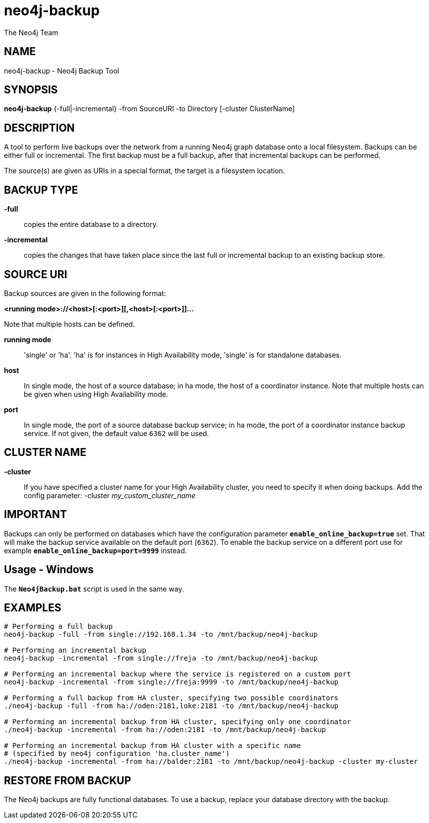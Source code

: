 neo4j-backup
============
:author: The Neo4j Team

NAME
----
neo4j-backup - Neo4j Backup Tool

[[neo4j-backup-manpage]]
SYNOPSIS
--------

*neo4j-backup* {-full|-incremental} -from SourceURI -to Directory [-cluster ClusterName]

[[neo4j-backup-manpage-description]]
DESCRIPTION
-----------

A tool to perform live backups over the network from a running Neo4j graph database onto a local filesystem.
Backups can be either full or incremental.
The first backup must be a full backup, after that incremental backups can be performed.

The source(s) are given as URIs in a special format, the target is a filesystem location.

BACKUP TYPE
-----------

*-full*::
  copies the entire database to a directory.

*-incremental*::
  copies the changes that have taken place since the last full or
incremental backup to an existing backup store.

[[neo4j-backup-manpage-souceuri]]
SOURCE URI
----------

Backup sources are given in the following format:

*<running mode>://<host>[:<port>][,<host>[:<port>]]...*

Note that multiple hosts can be defined.

*running mode*::
  \'single' or \'ha'. \'ha' is for instances in High Availability mode, \'single' is for standalone databases.

*host*::
  In single mode, the host of a source database; in ha mode, the host of a coordinator instance. Note that multiple hosts can be given when using High Availability mode.

*port*::
  In single mode, the port of a source database backup service; in ha mode, the port of a coordinator instance backup service. If not given, the default value `6362` will be used.

CLUSTER NAME
------------

*-cluster*::
  If you have specified a cluster name for your High Availability cluster, you need to specify it when doing backups. Add the config parameter: -cluster _my_custom_cluster_name_

[[neo4j-backup-manpage-usage-important]]
IMPORTANT
---------

Backups can only be performed on databases which have the configuration parameter *`enable_online_backup=true`* set.
That will make the backup service available on the default port (`6362`).
To enable the backup service on a different port use for example *`enable_online_backup=port=9999`* instead.

[[neo4j-backup-manpage-usage-windows]]
Usage - Windows
---------------

The *`Neo4jBackup.bat`* script is used in the same way.

[[neo4j-backup-manpage-examples]]
EXAMPLES
--------

[source,shell]
----
# Performing a full backup
neo4j-backup -full -from single://192.168.1.34 -to /mnt/backup/neo4j-backup

# Performing an incremental backup
neo4j-backup -incremental -from single://freja -to /mnt/backup/neo4j-backup

# Performing an incremental backup where the service is registered on a custom port
neo4j-backup -incremental -from single://freja:9999 -to /mnt/backup/neo4j-backup

# Performing a full backup from HA cluster, specifying two possible coordinators
./neo4j-backup -full -from ha://oden:2181,loke:2181 -to /mnt/backup/neo4j-backup

# Performing an incremental backup from HA cluster, specifying only one coordinator
./neo4j-backup -incremental -from ha://oden:2181 -to /mnt/backup/neo4j-backup

# Performing an incremental backup from HA cluster with a specific name
# (specified by neo4j configuration 'ha.cluster_name')
./neo4j-backup -incremental -from ha://balder:2181 -to /mnt/backup/neo4j-backup -cluster my-cluster
----

[[neo4j-backup-manpage-restore]]
RESTORE FROM BACKUP
-------------------

The Neo4j backups are fully functional databases.
To use a backup, replace your database directory with the backup.


